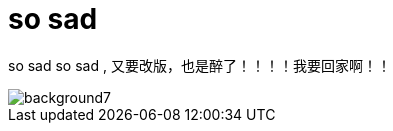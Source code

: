 = so sad  
:hp-post-title: 测试啥都
:figure-caption!:
:published_at: 2015-02-06
:hp-image: https://raw.githubusercontent.com/senola/pictures/master/background/background4.jpg

so sad so sad , 又要改版，也是醉了！！！！我要回家啊！！ 

image::https://raw.githubusercontent.com/senola/pictures/master/background/background7.jpg[]
